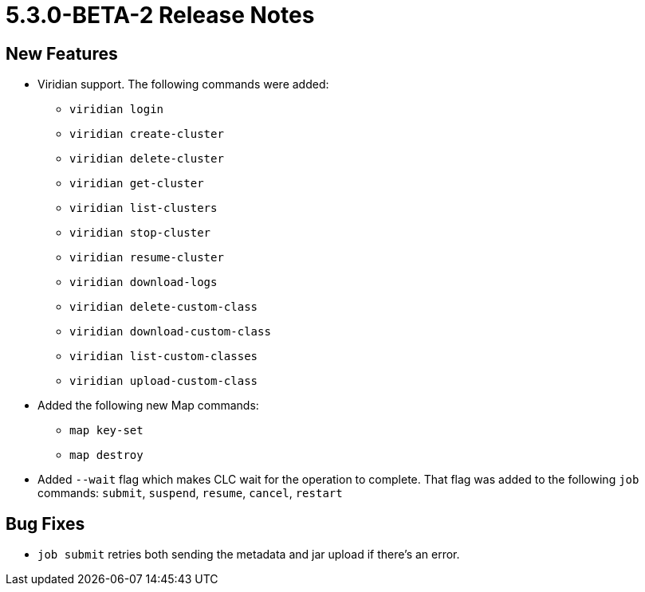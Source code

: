 = 5.3.0-BETA-2 Release Notes

== New Features

* Viridian support. The following commands were added:
** `viridian login`
** `viridian create-cluster`
** `viridian delete-cluster`
** `viridian get-cluster`
** `viridian list-clusters`
** `viridian stop-cluster`
** `viridian resume-cluster`
** `viridian download-logs`
** `viridian delete-custom-class`
** `viridian download-custom-class`
** `viridian list-custom-classes`
** `viridian upload-custom-class`
* Added the following new Map commands:
** `map key-set`
** `map destroy`
* Added `--wait` flag which makes CLC wait for the operation to complete. That flag was added to the following `job` commands:  `submit`, `suspend`, `resume`, `cancel`, `restart`

== Bug Fixes

* `job submit` retries both sending the metadata and jar upload if there's an error.
